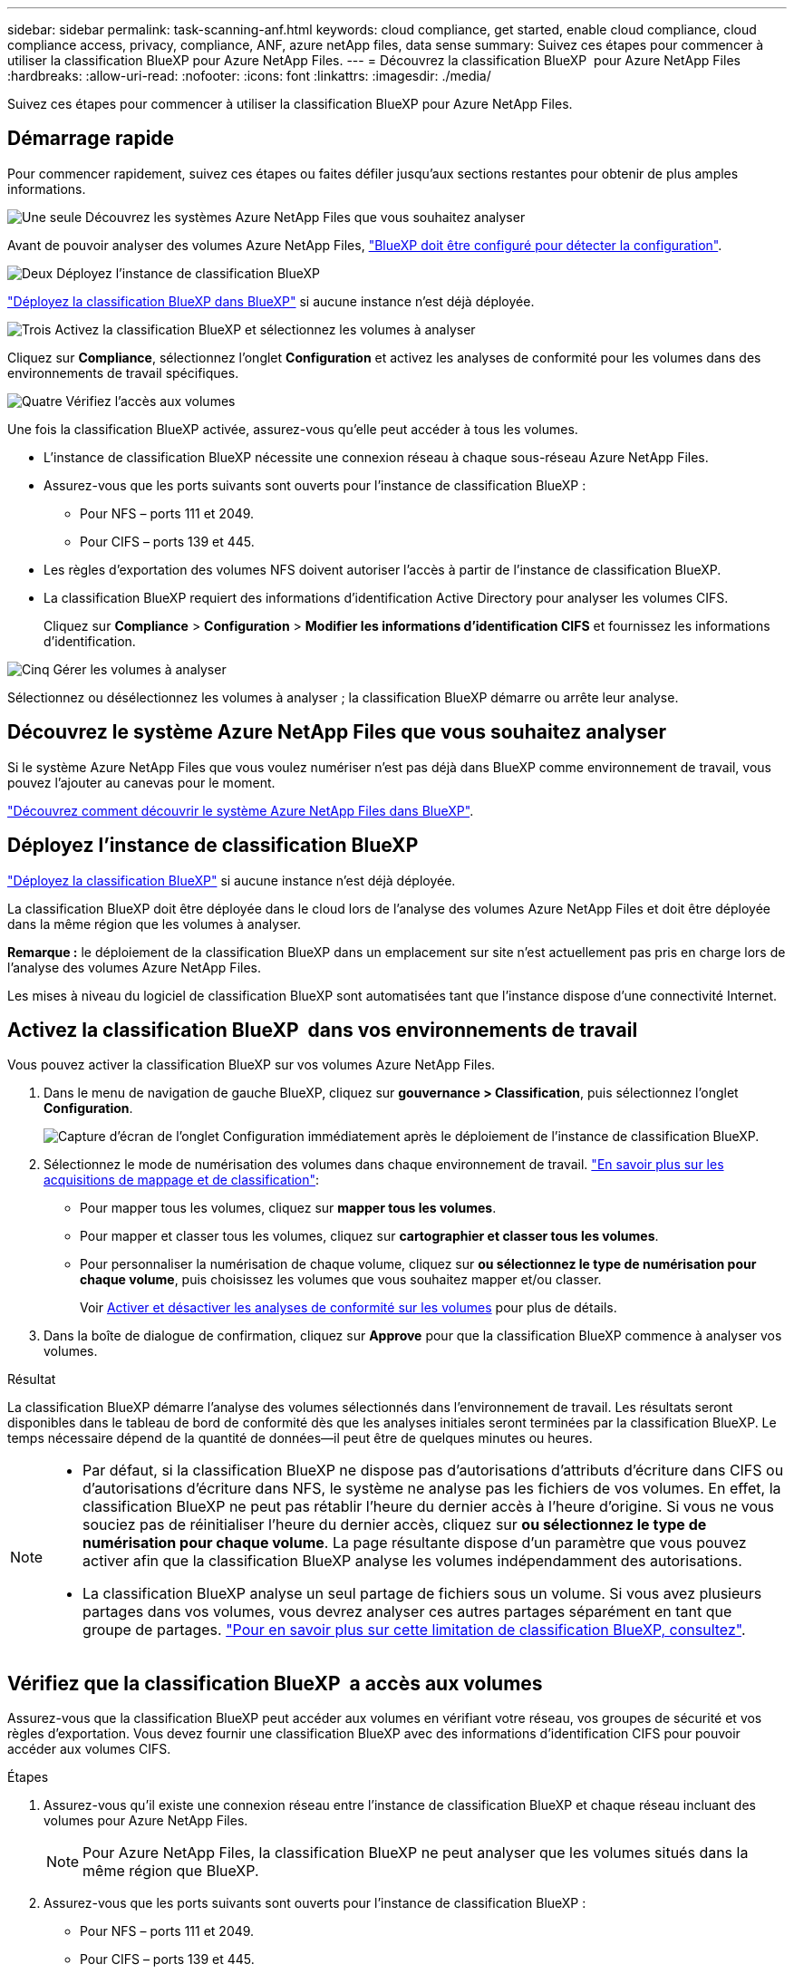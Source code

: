 ---
sidebar: sidebar 
permalink: task-scanning-anf.html 
keywords: cloud compliance, get started, enable cloud compliance, cloud compliance access, privacy, compliance, ANF, azure netApp files, data sense 
summary: Suivez ces étapes pour commencer à utiliser la classification BlueXP pour Azure NetApp Files. 
---
= Découvrez la classification BlueXP  pour Azure NetApp Files
:hardbreaks:
:allow-uri-read: 
:nofooter: 
:icons: font
:linkattrs: 
:imagesdir: ./media/


[role="lead"]
Suivez ces étapes pour commencer à utiliser la classification BlueXP pour Azure NetApp Files.



== Démarrage rapide

Pour commencer rapidement, suivez ces étapes ou faites défiler jusqu'aux sections restantes pour obtenir de plus amples informations.

.image:https://raw.githubusercontent.com/NetAppDocs/common/main/media/number-1.png["Une seule"] Découvrez les systèmes Azure NetApp Files que vous souhaitez analyser
[role="quick-margin-para"]
Avant de pouvoir analyser des volumes Azure NetApp Files, https://docs.netapp.com/us-en/bluexp-azure-netapp-files/task-quick-start.html["BlueXP doit être configuré pour détecter la configuration"^].

.image:https://raw.githubusercontent.com/NetAppDocs/common/main/media/number-2.png["Deux"] Déployez l'instance de classification BlueXP
[role="quick-margin-para"]
link:task-deploy-cloud-compliance.html["Déployez la classification BlueXP dans BlueXP"^] si aucune instance n'est déjà déployée.

.image:https://raw.githubusercontent.com/NetAppDocs/common/main/media/number-3.png["Trois"] Activez la classification BlueXP et sélectionnez les volumes à analyser
[role="quick-margin-para"]
Cliquez sur *Compliance*, sélectionnez l'onglet *Configuration* et activez les analyses de conformité pour les volumes dans des environnements de travail spécifiques.

.image:https://raw.githubusercontent.com/NetAppDocs/common/main/media/number-4.png["Quatre"] Vérifiez l'accès aux volumes
[role="quick-margin-para"]
Une fois la classification BlueXP activée, assurez-vous qu'elle peut accéder à tous les volumes.

[role="quick-margin-list"]
* L'instance de classification BlueXP nécessite une connexion réseau à chaque sous-réseau Azure NetApp Files.
* Assurez-vous que les ports suivants sont ouverts pour l'instance de classification BlueXP :
+
** Pour NFS – ports 111 et 2049.
** Pour CIFS – ports 139 et 445.


* Les règles d'exportation des volumes NFS doivent autoriser l'accès à partir de l'instance de classification BlueXP.
* La classification BlueXP requiert des informations d'identification Active Directory pour analyser les volumes CIFS.
+
Cliquez sur *Compliance* > *Configuration* > *Modifier les informations d'identification CIFS* et fournissez les informations d'identification.



.image:https://raw.githubusercontent.com/NetAppDocs/common/main/media/number-5.png["Cinq"] Gérer les volumes à analyser
[role="quick-margin-para"]
Sélectionnez ou désélectionnez les volumes à analyser ; la classification BlueXP démarre ou arrête leur analyse.



== Découvrez le système Azure NetApp Files que vous souhaitez analyser

Si le système Azure NetApp Files que vous voulez numériser n'est pas déjà dans BlueXP comme environnement de travail, vous pouvez l'ajouter au canevas pour le moment.

https://docs.netapp.com/us-en/bluexp-azure-netapp-files/task-quick-start.html["Découvrez comment découvrir le système Azure NetApp Files dans BlueXP"^].



== Déployez l'instance de classification BlueXP

link:task-deploy-cloud-compliance.html["Déployez la classification BlueXP"^] si aucune instance n'est déjà déployée.

La classification BlueXP doit être déployée dans le cloud lors de l'analyse des volumes Azure NetApp Files et doit être déployée dans la même région que les volumes à analyser.

*Remarque :* le déploiement de la classification BlueXP dans un emplacement sur site n'est actuellement pas pris en charge lors de l'analyse des volumes Azure NetApp Files.

Les mises à niveau du logiciel de classification BlueXP sont automatisées tant que l'instance dispose d'une connectivité Internet.



== Activez la classification BlueXP  dans vos environnements de travail

Vous pouvez activer la classification BlueXP sur vos volumes Azure NetApp Files.

. Dans le menu de navigation de gauche BlueXP, cliquez sur *gouvernance > Classification*, puis sélectionnez l'onglet *Configuration*.
+
image:screenshot_cloud_compliance_anf_scan_config.png["Capture d'écran de l'onglet Configuration immédiatement après le déploiement de l'instance de classification BlueXP."]

. Sélectionnez le mode de numérisation des volumes dans chaque environnement de travail. link:concept-cloud-compliance.html#whats-the-difference-between-mapping-and-classification-scans["En savoir plus sur les acquisitions de mappage et de classification"]:
+
** Pour mapper tous les volumes, cliquez sur *mapper tous les volumes*.
** Pour mapper et classer tous les volumes, cliquez sur *cartographier et classer tous les volumes*.
** Pour personnaliser la numérisation de chaque volume, cliquez sur *ou sélectionnez le type de numérisation pour chaque volume*, puis choisissez les volumes que vous souhaitez mapper et/ou classer.
+
Voir <<Activer et désactiver les analyses de conformité sur les volumes,Activer et désactiver les analyses de conformité sur les volumes>> pour plus de détails.



. Dans la boîte de dialogue de confirmation, cliquez sur *Approve* pour que la classification BlueXP commence à analyser vos volumes.


.Résultat
La classification BlueXP démarre l'analyse des volumes sélectionnés dans l'environnement de travail. Les résultats seront disponibles dans le tableau de bord de conformité dès que les analyses initiales seront terminées par la classification BlueXP. Le temps nécessaire dépend de la quantité de données--il peut être de quelques minutes ou heures.

[NOTE]
====
* Par défaut, si la classification BlueXP ne dispose pas d'autorisations d'attributs d'écriture dans CIFS ou d'autorisations d'écriture dans NFS, le système ne analyse pas les fichiers de vos volumes. En effet, la classification BlueXP ne peut pas rétablir l'heure du dernier accès à l'heure d'origine. Si vous ne vous souciez pas de réinitialiser l'heure du dernier accès, cliquez sur *ou sélectionnez le type de numérisation pour chaque volume*. La page résultante dispose d'un paramètre que vous pouvez activer afin que la classification BlueXP analyse les volumes indépendamment des autorisations.
* La classification BlueXP analyse un seul partage de fichiers sous un volume. Si vous avez plusieurs partages dans vos volumes, vous devrez analyser ces autres partages séparément en tant que groupe de partages. link:reference-limitations.html#bluexp-classification-scans-only-one-share-under-a-volume["Pour en savoir plus sur cette limitation de classification BlueXP, consultez"^].


====


== Vérifiez que la classification BlueXP  a accès aux volumes

Assurez-vous que la classification BlueXP peut accéder aux volumes en vérifiant votre réseau, vos groupes de sécurité et vos règles d'exportation. Vous devez fournir une classification BlueXP avec des informations d'identification CIFS pour pouvoir accéder aux volumes CIFS.

.Étapes
. Assurez-vous qu'il existe une connexion réseau entre l'instance de classification BlueXP et chaque réseau incluant des volumes pour Azure NetApp Files.
+

NOTE: Pour Azure NetApp Files, la classification BlueXP ne peut analyser que les volumes situés dans la même région que BlueXP.

. Assurez-vous que les ports suivants sont ouverts pour l'instance de classification BlueXP :
+
** Pour NFS – ports 111 et 2049.
** Pour CIFS – ports 139 et 445.


. Assurez-vous que les règles d'exportation du volume NFS incluent l'adresse IP de l'instance de classification BlueXP afin qu'elle puisse accéder aux données de chaque volume.
. Si vous utilisez CIFS, fournissez la classification BlueXP avec les informations d'identification Active Directory pour qu'il puisse analyser les volumes CIFS.
+
.. Dans le menu de navigation de gauche BlueXP, cliquez sur *gouvernance > Classification*, puis sélectionnez l'onglet *Configuration*.
+
image:screenshot_cifs_credentials.gif["Capture d'écran de l'onglet conformité affichant le bouton Etat de la numérisation disponible dans le coin supérieur droit du volet contenu."]

.. Pour chaque environnement de travail, cliquez sur *Modifier les informations d'identification CIFS* et entrez le nom d'utilisateur et le mot de passe dont la classification BlueXP a besoin pour accéder aux volumes CIFS du système.
+
Les identifiants peuvent être en lecture seule, mais il est possible de fournir des identifiants d'administrateur pour que la classification BlueXP puisse lire toutes les données qui nécessitent des autorisations élevées. Les identifiants sont stockés sur l'instance de classification BlueXP.

+
Si vous souhaitez vous assurer que les « dernières heures d'accès » de vos fichiers restent inchangées par les analyses de classification BlueXP, nous recommandons à l'utilisateur de disposer des autorisations d'écriture d'attributs dans CIFS ou d'autorisations d'écriture dans NFS. Si possible, nous vous recommandons de faire en sorte que l'utilisateur configuré Active Directory fasse partie d'un groupe parent de l'organisation qui dispose des autorisations pour tous les fichiers.

+
Une fois les informations d'identification saisies, un message indiquant que tous les volumes CIFS ont été authentifiés avec succès s'affiche.

+
image:screenshot_cifs_status.gif["Capture d'écran affichant la page de configuration et un système Cloud Volumes ONTAP pour lequel les informations d'identification CIFS ont été fournies avec succès."]



. Sur la page _Configuration_, cliquez sur *View Details* pour vérifier l'état de chaque volume CIFS et NFS et corriger les erreurs éventuelles.
+
Par exemple, l'image suivante montre quatre volumes, dont l'un ne peut pas être scanné dans la classification BlueXP en raison de problèmes de connectivité réseau entre l'instance de classification BlueXP et le volume.

+
image:screenshot_compliance_volume_details.gif["Capture d'écran de la page Afficher les détails de la configuration d'analyse montrant quatre volumes, dont l'un n'est pas analysé en raison de la connectivité réseau entre la classification BlueXP et le volume."]





== Activer et désactiver les analyses de conformité sur les volumes

Vous pouvez démarrer ou arrêter des analyses de mappage uniquement, ou des analyses de mappage et de classification, dans un environnement de travail à tout moment à partir de la page Configuration. Vous pouvez également passer des acquisitions avec mappage uniquement à des acquisitions avec mappage et classification, et inversement. Nous vous recommandons de scanner tous les volumes.

Le commutateur en haut de la page pour *Scan en cas d'autorisations d'écriture d'attributs manquantes* est désactivé par défaut. Cela signifie que si la classification BlueXP ne dispose pas d'autorisations d'attributs d'écriture dans CIFS ou d'autorisations d'écriture dans NFS, le système ne analyse pas les fichiers car la classification BlueXP ne peut pas rétablir l'heure du dernier accès à l'horodatage d'origine. Si vous ne vous souciez pas de la réinitialisation de l'heure du dernier accès, activez le commutateur et tous les fichiers sont analysés, quelles que soient les autorisations. link:reference-collected-metadata.html#last-access-time-timestamp["En savoir plus >>"^].

image:screenshot_volume_compliance_selection.png["Capture d'écran de la page Configuration dans laquelle vous pouvez activer ou désactiver la numérisation de volumes individuels."]

[cols="45,45"]
|===
| À : | Procédez comme suit : 


| Activez les acquisitions avec mappage uniquement sur un volume | Dans la zone du volume, cliquez sur *Map* 


| Activer la numérisation complète sur un volume | Dans la zone de volume, cliquez sur *carte et classement* 


| Désactiver la numérisation sur un volume | Dans la zone du volume, cliquez sur *Off* 


|  |  


| Activez les analyses de mappage uniquement sur tous les volumes | Dans la zone d'en-tête, cliquez sur *carte* 


| Activez l'analyse complète sur tous les volumes | Dans la zone d'en-tête, cliquez sur *carte et classement* 


| Désactiver l'analyse de tous les volumes | Dans la zone d'en-tête, cliquez sur *Off* 
|===

NOTE: Les nouveaux volumes ajoutés à l'environnement de travail sont automatiquement analysés uniquement lorsque vous avez défini le paramètre *Map* ou *Map & Classify* dans la zone d'en-tête. Lorsque vous sélectionnez *personnalisé* ou *Désactivé* dans la zone de titre, vous devez activer le mappage et/ou la numérisation complète sur chaque nouveau volume que vous ajoutez à l'environnement de travail.

